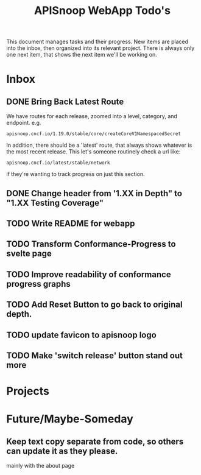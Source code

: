 #+TITLE: APISnoop WebApp Todo's
#+TODO: TODO(t) NEXT(n) WAITING(w) | DONE(d)

This document manages tasks and their progress.  New items are placed into the inbox, then organized into its relevant project.  There is always only one next item, that shows the next item we'll be working on.
* Inbox
** DONE Bring Back Latest Route
   CLOSED: [2020-07-06 Mon 11:11]
   We have routes for each release, zoomed into a level, category, and endpoint.
   e.g.
   : apisnoop.cncf.io/1.19.0/stable/core/createCoreV1NamespacedSecret
   In addition, there should be a 'latest' route, that always shows whatever is the most recent release.  This let's someone routinely check a url like:
   : apisnoop.cncf.io/latest/stable/network
   if they're wanting to track progress on just this section.
   
** DONE Change header from '1.XX in Depth" to "1.XX Testing Coverage"
   CLOSED: [2020-07-06 Mon 11:17]
** TODO Write README for webapp
** TODO Transform Conformance-Progress to svelte page
** TODO Improve readability of conformance progress graphs
** TODO Add Reset Button to go back to original depth.
** TODO update favicon to apisnoop logo
** TODO Make 'switch release' button stand out more
* Projects
* Future/Maybe-Someday
** Keep text copy separate from code, so others can update it as they please.
   mainly with the about page
